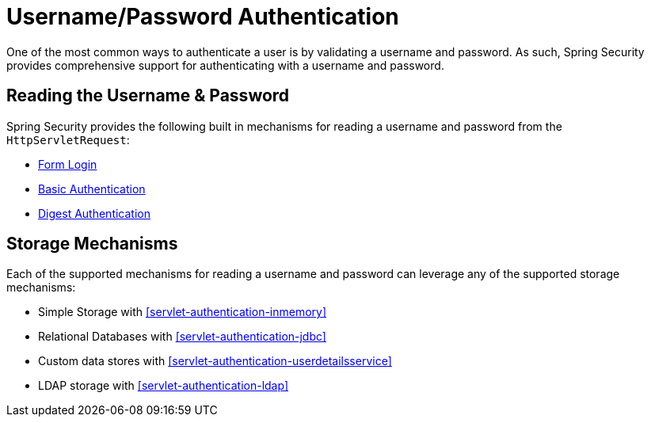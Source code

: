 [[servlet-authentication-unpwd]]
= Username/Password Authentication
:figures: images/servlet/authentication/unpwd
:icondir: images/icons

One of the most common ways to authenticate a user is by validating a username and password.
As such, Spring Security provides comprehensive support for authenticating with a username and password.

[[servlet-authentication-unpwd-input]]
== Reading the Username & Password

Spring Security provides the following built in mechanisms for reading a username and password from the `HttpServletRequest`:

* <<servlet-authentication-form,Form Login>>
* <<servlet-authentication-basic,Basic Authentication>>
* <<servlet-authentication-digest,Digest Authentication>>

[[servlet-authentication-unpwd-storage]]
== Storage Mechanisms

Each of the supported mechanisms for reading a username and password can leverage any of the supported storage mechanisms:

* Simple Storage with <<servlet-authentication-inmemory>>
* Relational Databases with <<servlet-authentication-jdbc>>
* Custom data stores with <<servlet-authentication-userdetailsservice>>
* LDAP storage with <<servlet-authentication-ldap>>

